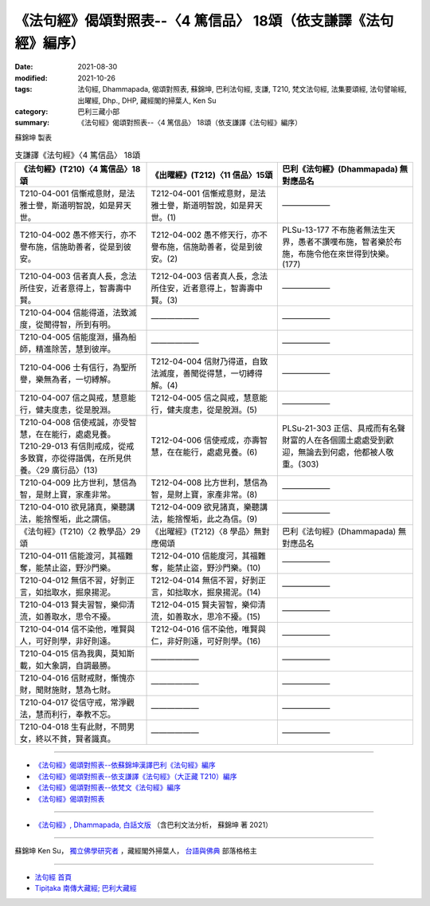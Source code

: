 ===================================================================
《法句經》偈頌對照表--〈4 篤信品〉 18頌（依支謙譯《法句經》編序）
===================================================================

:date: 2021-08-30
:modified: 2021-10-26
:tags: 法句經, Dhammapada, 偈頌對照表, 蘇錦坤, 巴利法句經, 支謙, T210, 梵文法句經, 法集要頌經, 法句譬喻經, 出曜經, Dhp., DHP, 藏經閣的掃葉人, Ken Su
:category: 巴利三藏小部
:summary: 《法句經》偈頌對照表--〈4 篤信品〉 18頌（依支謙譯《法句經》編序）


蘇錦坤 製表

.. list-table:: 支謙譯《法句經》〈4 篤信品〉 18頌
   :widths: 33 33 34
   :header-rows: 1

   * - 《法句經》(T210)〈4 篤信品〉18頌
     - 《出曜經》(T212)〈11 信品〉15頌
     - 巴利《法句經》(Dhammapada) 無對應品名

   * - T210-04-001 信慚戒意財，是法雅士譽，斯道明智說，如是昇天世。
     - T212-04-001 信慚戒意財，是法雅士譽，斯道明智說，如是昇天世。(1)
     - ——————

   * - T210-04-002 愚不修天行，亦不譽布施，信施助善者，從是到彼安。
     - T212-04-002 愚不修天行，亦不譽布施，信施助善者，從是到彼安。(2)
     - PLSu-13-177 不布施者無法生天界，愚者不讚嘆布施，智者樂於布施，布施令他在來世得到快樂。(177)

   * - T210-04-003 信者真人長，念法所住安，近者意得上，智壽壽中賢。
     - T212-04-003 信者真人長，念法所住安，近者意得上，智壽壽中賢。(3)
     - ——————

   * - T210-04-004 信能得道，法致滅度，從聞得智，所到有明。
     - ——————
     - ——————

   * - T210-04-005 信能度淵，攝為船師，精進除苦，慧到彼岸。
     - ——————
     - ——————

   * - T210-04-006 士有信行，為聖所譽，樂無為者，一切縛解。
     - T212-04-004 信財乃得道，自致法滅度，善聞從得慧，一切縛得解。(4)
     - ——————

   * - T210-04-007 信之與戒，慧意能行，健夫度恚，從是脫淵。
     - T212-04-005 信之與戒，慧意能行，健夫度恚，從是脫淵。(5)
     - ——————

   * - | T210-04-008 信使戒誠，亦受智慧，在在能行，處處見養。
       | T210-29-013 有信則戒成，從戒多致寶，亦從得諧偶，在所見供養。〈29 廣衍品〉(13)
     - T212-04-006 信使戒成，亦壽智慧，在在能行，處處見養。(6)
     - PLSu-21-303 正信、具戒而有名聲財富的人在各個國土處處受到歡迎，無論去到何處，他都被人敬重。(303)

   * - T210-04-009 比方世利，慧信為智，是財上寶，家產非常。
     - T212-04-008 比方世利，慧信為智，是財上寶，家產非常。(8)
     - ——————

   * - T210-04-010 欲見諸真，樂聽講法，能捨慳垢，此之謂信。
     - T212-04-009 欲見諸真，樂聽講法，能捨慳垢，此之為信。(9)
     - ——————

   * - 《法句經》(T210)〈2 教學品〉29頌
     - 《出曜經》(T212)〈8 學品〉無對應偈頌
     - 巴利《法句經》(Dhammapada) 無對應品名

   * - T210-04-011 信能渡河，其福難奪，能禁止盜，野沙門樂。
     - T212-04-010 信能度河，其福難奪，能禁止盜，野沙門樂。(10)
     - ——————

   * - T210-04-012 無信不習，好剝正言，如拙取水，掘泉揚泥。
     - T212-04-014 無信不習，好剝正言，如拙取水，掘泉揚泥。(14)
     - ——————

   * - T210-04-013 賢夫習智，樂仰清流，如善取水，思令不擾。
     - T212-04-015 賢夫習智，樂仰清流，如善取水，思冷不擾。(15)
     - ——————

   * - T210-04-014 信不染他，唯賢與人，可好則學，非好則遠。
     - T212-04-016 信不染他，唯賢與仁，非好則遠，可好則學。(16)
     - ——————

   * - T210-04-015 信為我輿，莫知斯載，如大象調，自調最勝。
     - ——————
     - ——————

   * - T210-04-016 信財戒財，慚愧亦財，聞財施財，慧為七財。
     - ——————
     - ——————

   * - T210-04-017 從信守戒，常淨觀法，慧而利行，奉教不忘。
     - ——————
     - ——————

   * - T210-04-018 生有此財，不問男女，終以不貧，賢者識真。
     - ——————
     - ——————

------

- `《法句經》偈頌對照表--依蘇錦坤漢譯巴利《法句經》編序 <{filename}dhp-correspondence-tables-pali%zh.rst>`_
- `《法句經》偈頌對照表--依支謙譯《法句經》（大正藏 T210）編序 <{filename}dhp-correspondence-tables-t210%zh.rst>`_
- `《法句經》偈頌對照表--依梵文《法句經》編序 <{filename}dhp-correspondence-tables-sanskrit%zh.rst>`_
- `《法句經》偈頌對照表 <{filename}dhp-correspondence-tables%zh.rst>`_

------

- `《法句經》, Dhammapada, 白話文版 <{filename}../dhp-Ken-Yifertw-Su/dhp-Ken-Y-Su%zh.rst>`_ （含巴利文法分析， 蘇錦坤 著 2021）

~~~~~~~~~~~~~~~~~~~~~~~~~~~~~~~~~~

蘇錦坤 Ken Su， `獨立佛學研究者 <https://independent.academia.edu/KenYifertw>`_ ，藏經閣外掃葉人， `台語與佛典 <http://yifertw.blogspot.com/>`_ 部落格格主

------

- `法句經 首頁 <{filename}../dhp%zh.rst>`__

- `Tipiṭaka 南傳大藏經; 巴利大藏經 <{filename}/articles/tipitaka/tipitaka%zh.rst>`__

..
  10-26 rev. completed to the chapter 15
  2021-08-30 create rst